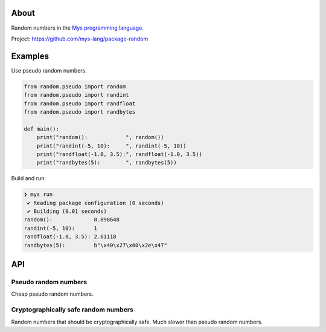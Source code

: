 |discord|_
|test|_
|stars|_

About
=====

Random numbers in the `Mys programming language`_.

Project: https://github.com/mys-lang/package-random

Examples
========

Use pseudo random numbers.

.. code-block:: python

   from random.pseudo import random
   from random.pseudo import randint
   from random.pseudo import randfloat
   from random.pseudo import randbytes

   def main():
       print("random():            ", random())
       print("randint(-5, 10):     ", randint(-5, 10))
       print("randfloat(-1.0, 3.5):", randfloat(-1.0, 3.5))
       print("randbytes(5):        ", randbytes(5))

Build and run:

.. code-block:: myscon

   ❯ mys run
    ✔ Reading package configuration (0 seconds)
    ✔ Building (0.01 seconds)
   random():             0.898648
   randint(-5, 10):      1
   randfloat(-1.0, 3.5): 2.61118
   randbytes(5):         b"\x40\x27\x00\x2e\x47"

API
===

Pseudo random numbers
---------------------

Cheap pseudo random numbers.

.. mysfile:: src/pseudo.mys

Cryptographically safe random numbers
-------------------------------------

Random numbers that should be cryptographically safe. Much slower than
pseudo random numbers.

.. mysfile:: src/crypto.mys

.. |discord| image:: https://img.shields.io/discord/777073391320170507?label=Discord&logo=discord&logoColor=white
.. _discord: https://discord.gg/GFDN7JvWKS

.. |test| image:: https://github.com/mys-lang/package-random/actions/workflows/pythonpackage.yml/badge.svg
.. _test: https://github.com/mys-lang/package-random/actions/workflows/pythonpackage.yml

.. |stars| image:: https://img.shields.io/github/stars/mys-lang/package-random?style=social
.. _stars: https://github.com/mys-lang/package-random

.. _Mys programming language: https://mys-lang.org
